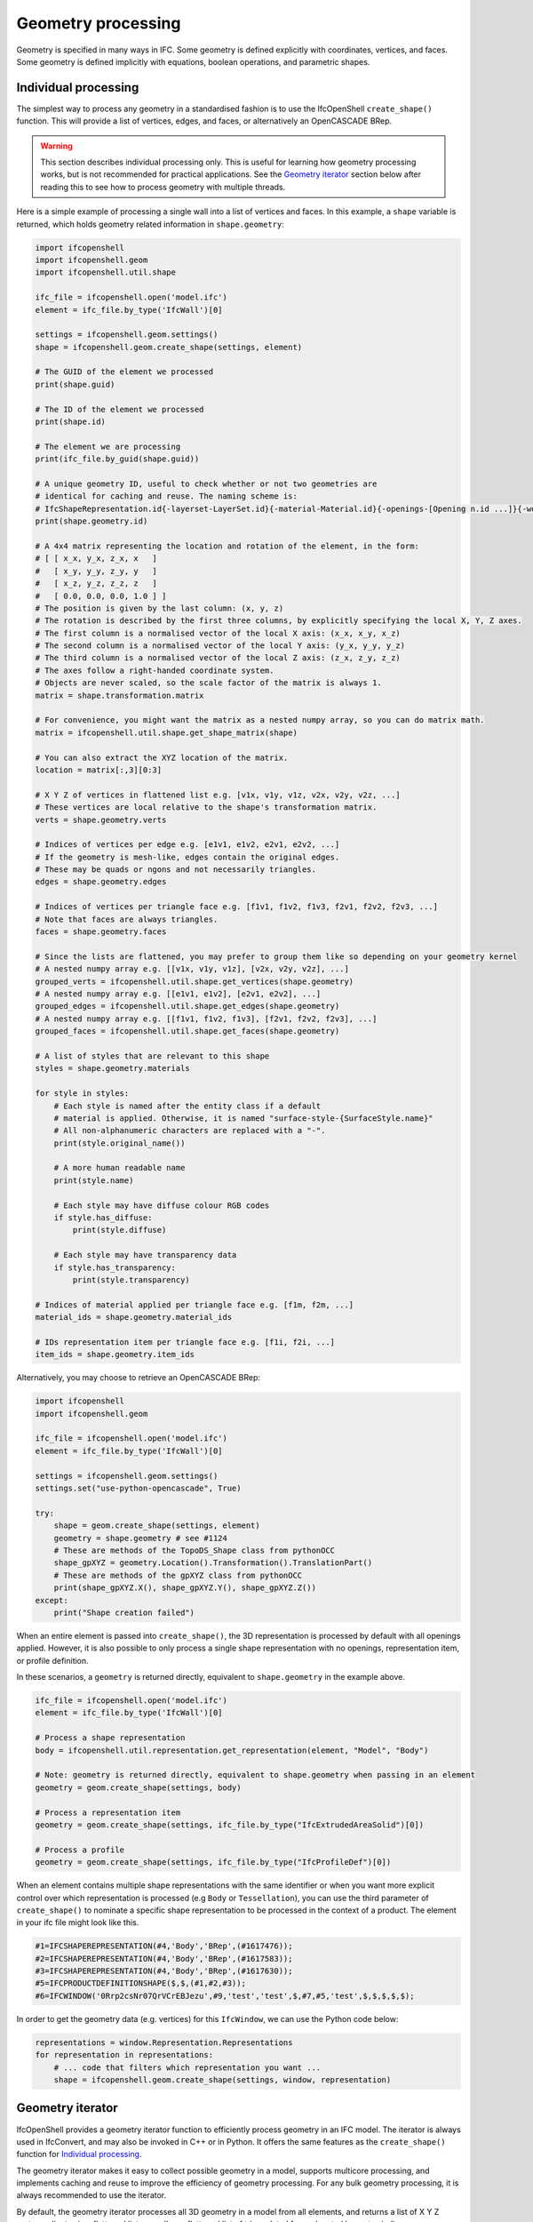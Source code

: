 Geometry processing
===================

Geometry is specified in many ways in IFC. Some geometry is defined explicitly
with coordinates, vertices, and faces. Some geometry is defined implicitly with
equations, boolean operations, and parametric shapes.

Individual processing
---------------------

The simplest way to process any geometry in a standardised fashion is to use the
IfcOpenShell ``create_shape()`` function. This will provide a list of vertices,
edges, and faces, or alternatively an OpenCASCADE BRep.

.. warning::

   This section describes individual processing only. This is useful for
   learning how geometry processing works, but is not recommended for practical
   applications. See the `Geometry iterator`_ section below after reading this
   to see how to process geometry with multiple threads.


Here is a simple example of processing a single wall into a list of vertices and
faces. In this example, a ``shape`` variable is returned, which holds geometry
related information in ``shape.geometry``:

.. code-block:: python

    import ifcopenshell
    import ifcopenshell.geom
    import ifcopenshell.util.shape

    ifc_file = ifcopenshell.open('model.ifc')
    element = ifc_file.by_type('IfcWall')[0]

    settings = ifcopenshell.geom.settings()
    shape = ifcopenshell.geom.create_shape(settings, element)

    # The GUID of the element we processed
    print(shape.guid)

    # The ID of the element we processed
    print(shape.id)

    # The element we are processing
    print(ifc_file.by_guid(shape.guid))

    # A unique geometry ID, useful to check whether or not two geometries are
    # identical for caching and reuse. The naming scheme is:
    # IfcShapeRepresentation.id{-layerset-LayerSet.id}{-material-Material.id}{-openings-[Opening n.id ...]}{-world-coords}
    print(shape.geometry.id)

    # A 4x4 matrix representing the location and rotation of the element, in the form:
    # [ [ x_x, y_x, z_x, x   ]
    #   [ x_y, y_y, z_y, y   ]
    #   [ x_z, y_z, z_z, z   ]
    #   [ 0.0, 0.0, 0.0, 1.0 ] ]
    # The position is given by the last column: (x, y, z)
    # The rotation is described by the first three columns, by explicitly specifying the local X, Y, Z axes.
    # The first column is a normalised vector of the local X axis: (x_x, x_y, x_z)
    # The second column is a normalised vector of the local Y axis: (y_x, y_y, y_z)
    # The third column is a normalised vector of the local Z axis: (z_x, z_y, z_z)
    # The axes follow a right-handed coordinate system.
    # Objects are never scaled, so the scale factor of the matrix is always 1.
    matrix = shape.transformation.matrix

    # For convenience, you might want the matrix as a nested numpy array, so you can do matrix math.
    matrix = ifcopenshell.util.shape.get_shape_matrix(shape)

    # You can also extract the XYZ location of the matrix.
    location = matrix[:,3][0:3]

    # X Y Z of vertices in flattened list e.g. [v1x, v1y, v1z, v2x, v2y, v2z, ...]
    # These vertices are local relative to the shape's transformation matrix.
    verts = shape.geometry.verts

    # Indices of vertices per edge e.g. [e1v1, e1v2, e2v1, e2v2, ...]
    # If the geometry is mesh-like, edges contain the original edges.
    # These may be quads or ngons and not necessarily triangles.
    edges = shape.geometry.edges

    # Indices of vertices per triangle face e.g. [f1v1, f1v2, f1v3, f2v1, f2v2, f2v3, ...]
    # Note that faces are always triangles.
    faces = shape.geometry.faces

    # Since the lists are flattened, you may prefer to group them like so depending on your geometry kernel
    # A nested numpy array e.g. [[v1x, v1y, v1z], [v2x, v2y, v2z], ...]
    grouped_verts = ifcopenshell.util.shape.get_vertices(shape.geometry)
    # A nested numpy array e.g. [[e1v1, e1v2], [e2v1, e2v2], ...]
    grouped_edges = ifcopenshell.util.shape.get_edges(shape.geometry)
    # A nested numpy array e.g. [[f1v1, f1v2, f1v3], [f2v1, f2v2, f2v3], ...]
    grouped_faces = ifcopenshell.util.shape.get_faces(shape.geometry)

    # A list of styles that are relevant to this shape
    styles = shape.geometry.materials

    for style in styles:
        # Each style is named after the entity class if a default
        # material is applied. Otherwise, it is named "surface-style-{SurfaceStyle.name}"
        # All non-alphanumeric characters are replaced with a "-".
        print(style.original_name())

        # A more human readable name
        print(style.name)

        # Each style may have diffuse colour RGB codes
        if style.has_diffuse:
            print(style.diffuse)

        # Each style may have transparency data
        if style.has_transparency:
            print(style.transparency)

    # Indices of material applied per triangle face e.g. [f1m, f2m, ...]
    material_ids = shape.geometry.material_ids

    # IDs representation item per triangle face e.g. [f1i, f2i, ...]
    item_ids = shape.geometry.item_ids

Alternatively, you may choose to retrieve an OpenCASCADE BRep:

.. code-block:: python

    import ifcopenshell
    import ifcopenshell.geom

    ifc_file = ifcopenshell.open('model.ifc')
    element = ifc_file.by_type('IfcWall')[0]

    settings = ifcopenshell.geom.settings()
    settings.set("use-python-opencascade", True)

    try:
        shape = geom.create_shape(settings, element)
        geometry = shape.geometry # see #1124
        # These are methods of the TopoDS_Shape class from pythonOCC
        shape_gpXYZ = geometry.Location().Transformation().TranslationPart()
        # These are methods of the gpXYZ class from pythonOCC
        print(shape_gpXYZ.X(), shape_gpXYZ.Y(), shape_gpXYZ.Z())
    except:
        print("Shape creation failed")

When an entire element is passed into ``create_shape()``, the 3D representation
is processed by default with all openings applied. However, it is also possible
to only process a single shape representation with no openings, representation
item, or profile definition.

In these scenarios, a ``geometry`` is returned directly, equivalent to
``shape.geometry`` in the example above.

.. code-block:: python

    ifc_file = ifcopenshell.open('model.ifc')
    element = ifc_file.by_type('IfcWall')[0]

    # Process a shape representation
    body = ifcopenshell.util.representation.get_representation(element, "Model", "Body")

    # Note: geometry is returned directly, equivalent to shape.geometry when passing in an element
    geometry = geom.create_shape(settings, body)

    # Process a representation item
    geometry = geom.create_shape(settings, ifc_file.by_type("IfcExtrudedAreaSolid")[0])

    # Process a profile
    geometry = geom.create_shape(settings, ifc_file.by_type("IfcProfileDef")[0])


When an element contains multiple shape representations with the same
identifier or when you want more explicit control over which representation is
processed (e.g ``Body`` or ``Tessellation``), you can use the third parameter of
``create_shape()`` to nominate a specific shape representation to be processed
in the context of a product.  The element in your ifc file might look like
this.

.. code-block:: ifc

    #1=IFCSHAPEREPRESENTATION(#4,'Body','BRep',(#1617476));
    #2=IFCSHAPEREPRESENTATION(#4,'Body','BRep',(#1617583));
    #3=IFCSHAPEREPRESENTATION(#4,'Body','BRep',(#1617630));
    #5=IFCPRODUCTDEFINITIONSHAPE($,$,(#1,#2,#3));
    #6=IFCWINDOW('0Rrp2csNr07QrVCrEBJezu',#9,'test','test',$,#7,#5,'test',$,$,$,$,$);

In order to get the geometry data (e.g. vertices) for this ``IfcWindow``, we can use the Python code below:

.. code-block:: python

    representations = window.Representation.Representations
    for representation in representations:
        # ... code that filters which representation you want ...
        shape = ifcopenshell.geom.create_shape(settings, window, representation)

.. seealso::

    You may find the ``ifcopenshell.util.representation`` module useful to
    filter out specific representations.


Geometry iterator
-----------------

IfcOpenShell provides a geometry iterator function to efficiently process
geometry in an IFC model. The iterator is always used in IfcConvert, and may
also be invoked in C++ or in Python. It offers the same features as the
``create_shape()`` function for `Individual processing`_.

The geometry iterator makes it easy to collect possible geometry in a model,
supports multicore processing, and implements caching and reuse to improve the
efficiency of geometry processing. For any bulk geometry processing, it is
always recommended to use the iterator.

By default, the geometry iterator processes all 3D geometry in a model from all
elements, and returns a list of X Y Z vertex ordinates in a flattened list, as
well as a flattened list of triangulated faces denoted by vertex indices.

Here is a simple example in Python:

.. code-block:: python

    import multiprocessing
    import ifcopenshell
    import ifcopenshell.geom

    ifc_file = ifcopenshell.open('model.ifc')

    settings = ifcopenshell.geom.settings()
    iterator = ifcopenshell.geom.iterator(settings, ifc_file, multiprocessing.cpu_count())
    if iterator.initialize():
        while True:
            shape = iterator.get()
            element = ifc_file.by_id(shape.id)
            matrix = shape.transformation.matrix
            faces = shape.geometry.faces
            edges = shape.geometry.edges
            verts = shape.geometry.verts
            materials = shape.geometry.materials
            material_ids = shape.geometry.material_ids
            # ... write code to process geometry here ...
            if not iterator.next():
                break


There are a variety of configuration settings to get different output. For
example, you may filter elements from processing, extract 2D data, or return
non-triangulated OpenCASCADE BReps. For more information on the various
settings, see :doc:`Geometry Settings<../ifcopenshell/geometry_settings>`.

One of the more common settings used is the ``include`` setting, which
specifies only to process certain geometry. For example, this iterator will
only process wall elements.

.. code-block:: python

    walls = ifc.by_type('IfcWall')
    iterator = ifcopenshell.geom.iterator(settings, ifc, multiprocessing.cpu_count(), include=walls)

.. note::

    The iterator can only be used to process whole elements, not individual
    shape representations, representation items, and profiles.

Manual parsing
--------------

IfcOpenShell lets you traverse any IFC entity graph. This means it is possible
for you to manually browse through the ``Representation`` attribute of IFC
elements, and parse the corresponding IFC shape representations yourself instead
of using generic geometric processing such as `Individual processing`_ and the
`Geometry iterator`_.

This approach requires an in-depth understanding of IFC geometry
representations, as well as its many caveats with units and transformations, but
can be very simple and extremely fast to extract specific types of geometry. For
example, if you know you are dealing with IfcCircle geometry, you can
specifically pinpoint the Radius parameter.

.. code-block:: python

    unit_scale = ifcopenshell.util.unit.calculate_unit_scale(ifc_file)

    for circle in ifc_file.by_type("IfcCircle"):
        # In project length units
        print(circle.Radius)

        # In SI meters
        print(circle.Radius * unit_scale)

Given the advanced nature of manual processing, it is generally not recommended
except in specific tasks.

Geometry serialisation
----------------------

Geometry may be serialised into many different formats using
:doc:`IfcConvert<../ifcconvert>`. Alternatively, you may also access the
serialiser with Python to customise the conversion, such as by writing a script
that modifies the IFC on the fly before converting it, or writing complex
include and exclude filters.

Here is a typical example to serialising to glTF / glb. Example settings to
serialise to other formats are shown commented out. Different serialisations
may require different settings.

In addition to geometry settings, serialisation has its own set of
:doc:`../ifcopenshell/serialiser_settings`.

.. code-block:: python

   import multiprocessing
   
   import ifcopenshell
   import ifcopenshell.geom
   
   ifc_file = ifcopenshell.open("model.ifc")
   
   settings = ifcopenshell.geom.settings()
   
   # Settings for glTF / glb
   settings.set("dimensionality", ifcopenshell.ifcopenshell_wrapper.CURVES_SURFACES_AND_SOLIDS)
   # Note that applying default materials is required in glTF serialisation.
   settings.set("apply-default-materials", True)
   
   # Settings for obj
   # settings.set("dimensionality", ifcopenshell.ifcopenshell_wrapper.CURVES_SURFACES_AND_SOLIDS)
   # settings.set("apply-default-materials", True)
   # settings.set("use-world-coords", True)
   
   serialiser_settings = ifcopenshell.geom.serializer_settings()
   # Setting element GUIDs is optional, but useful to uniquely identify objects in non-semantic formats.
   serialiser_settings.set("use-element-guids", True)
   
   # Serialise to glTF / glb
   serialiser = ifcopenshell.geom.serializers.gltf("output.glb", settings, serialiser_settings)
   
   # Serialise to obj
   # serialiser = ifcopenshell.geom.serializers.obj('output.obj', 'output.mtl', settings, serialiser_settings)
   
   serialiser.setFile(ifc_file)
   serialiser.setUnitNameAndMagnitude("METER", 1.0)
   serialiser.writeHeader()
   
   iterator = ifcopenshell.geom.iterator(settings, ifc_file, multiprocessing.cpu_count())
   if iterator.initialize():
       while True:
           serialiser.write(iterator.get())
           if not iterator.next():
               break
   serialiser.finalize()
